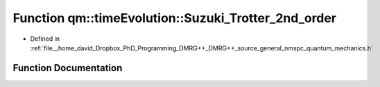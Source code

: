 .. _exhale_function_namespaceqm_1_1time_evolution_1a083310714a315dc80200b5c530789dde:

Function qm::timeEvolution::Suzuki_Trotter_2nd_order
====================================================

- Defined in :ref:`file__home_david_Dropbox_PhD_Programming_DMRG++_DMRG++_source_general_nmspc_quantum_mechanics.h`


Function Documentation
----------------------


.. doxygenfunction:: qm::timeEvolution::Suzuki_Trotter_2nd_order(const std::complex<double>, const Eigen::MatrixXcd&, const Eigen::MatrixXcd&)
